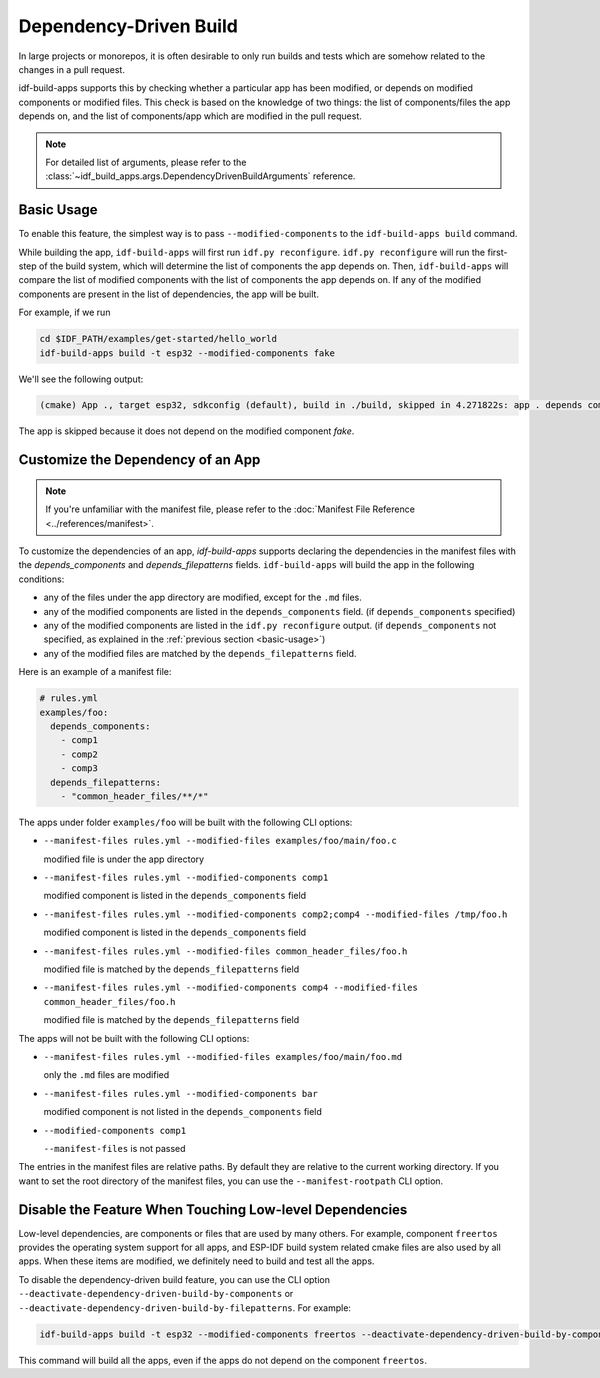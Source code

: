 #########################
 Dependency-Driven Build
#########################

In large projects or monorepos, it is often desirable to only run builds and tests which are somehow related to the changes in a pull request.

idf-build-apps supports this by checking whether a particular app has been modified, or depends on modified components or modified files. This check is based on the knowledge of two things: the list of components/files the app depends on, and the list of components/app which are modified in the pull request.

.. note::

   For detailed list of arguments, please refer to the :class:`~idf_build_apps.args.DependencyDrivenBuildArguments` reference.

.. _basic-usage:

*************
 Basic Usage
*************

To enable this feature, the simplest way is to pass ``--modified-components`` to the ``idf-build-apps build`` command.

While building the app, ``idf-build-apps`` will first run ``idf.py reconfigure``. ``idf.py reconfigure`` will run the first-step of the build system, which will determine the list of components the app depends on. Then, ``idf-build-apps`` will compare the list of modified components with the list of components the app depends on. If any of the modified components are present in the list of dependencies, the app will be built.

For example, if we run

.. code:: bash

   cd $IDF_PATH/examples/get-started/hello_world
   idf-build-apps build -t esp32 --modified-components fake

We'll see the following output:

.. code:: text

   (cmake) App ., target esp32, sdkconfig (default), build in ./build, skipped in 4.271822s: app . depends components: {'esp_app_format', 'esp_driver_sdmmc', 'esp_driver_gpio', 'esp_common', 'esp_driver_parlio', 'esp_http_client', 'esp-tls', 'heap', 'app_trace', 'esp_driver_rmt', 'bt', 'esp_driver_ana_cmpr', 'esptool_py', 'wear_levelling', 'esp_driver_ppa', 'esp_driver_cam', 'unity', 'usb', 'app_update', 'esp_driver_spi', 'protocomm', 'esp_ringbuf', 'esp_security', 'bootloader', 'freertos', 'idf_test', 'vfs', 'hal', 'log', 'nvs_flash', 'esp_system', 'esp_driver_sdio', 'rt', 'efuse', 'esp_https_ota', 'espcoredump', 'esp_timer', 'esp_adc', 'esp_local_ctrl', 'xtensa', 'nvs_sec_provider', 'esp_pm', 'esp_gdbstub', 'lwip', 'json', 'partition_table', 'ulp', 'mbedtls', 'wifi_provisioning', 'esp_driver_sdspi', 'esp_vfs_console', 'esp_partition', 'soc', 'esp_psram', 'esp_eth', 'perfmon', 'sdmmc', 'esp_driver_usb_serial_jtag', 'esp_driver_dac', 'esp_driver_jpeg', 'esp_lcd', 'esp_driver_i2s', 'esp_driver_pcnt', 'ieee802154', 'esp_driver_i2c', 'spiffs', 'esp_driver_tsens', 'driver', 'mqtt', 'main', 'tcp_transport', 'newlib', 'openthread', 'esp_hid', 'esp_driver_gptimer', 'fatfs', 'protobuf-c', 'esp_netif', 'esp_rom', 'cxx', 'esp_bootloader_format', 'esp_wifi', 'esp_driver_ledc', 'pthread', 'esp_phy', 'esp_driver_touch_sens', 'http_parser', 'esp_https_server', 'bootloader_support', 'esp_hw_support', 'esp_event', 'esp_driver_uart', 'esp_netif_stack', 'cmock', 'spi_flash', 'esp_driver_sdm', 'esp_coex', 'esp_driver_isp', 'esp_mm', 'esp_driver_mcpwm', 'wpa_supplicant', 'esp_http_server', 'console'}, while current build modified components: ['fake']

The app is skipped because it does not depend on the modified component `fake`.

************************************
 Customize the Dependency of an App
************************************

.. note::

   If you're unfamiliar with the manifest file, please refer to the :doc:`Manifest File Reference <../references/manifest>`.

To customize the dependencies of an app, `idf-build-apps` supports declaring the dependencies in the manifest files with the `depends_components` and `depends_filepatterns` fields. ``idf-build-apps`` will build the app in the following conditions:

-  any of the files under the app directory are modified, except for the ``.md`` files.
-  any of the modified components are listed in the ``depends_components`` field. (if ``depends_components`` specified)
-  any of the modified components are listed in the ``idf.py reconfigure`` output. (if ``depends_components`` not specified, as explained in the :ref:`previous section <basic-usage>`)
-  any of the modified files are matched by the ``depends_filepatterns`` field.

Here is an example of a manifest file:

.. code:: yaml

   # rules.yml
   examples/foo:
     depends_components:
       - comp1
       - comp2
       - comp3
     depends_filepatterns:
       - "common_header_files/**/*"

The apps under folder ``examples/foo`` will be built with the following CLI options:

-  ``--manifest-files rules.yml --modified-files examples/foo/main/foo.c``

   modified file is under the app directory

-  ``--manifest-files rules.yml --modified-components comp1``

   modified component is listed in the ``depends_components`` field

-  ``--manifest-files rules.yml --modified-components comp2;comp4 --modified-files /tmp/foo.h``

   modified component is listed in the ``depends_components`` field

-  ``--manifest-files rules.yml --modified-files common_header_files/foo.h``

   modified file is matched by the ``depends_filepatterns`` field

-  ``--manifest-files rules.yml --modified-components comp4 --modified-files common_header_files/foo.h``

   modified file is matched by the ``depends_filepatterns`` field

The apps will not be built with the following CLI options:

-  ``--manifest-files rules.yml --modified-files examples/foo/main/foo.md``

   only the ``.md`` files are modified

-  ``--manifest-files rules.yml --modified-components bar``

   modified component is not listed in the ``depends_components`` field

-  ``--modified-components comp1``

   ``--manifest-files`` is not passed

The entries in the manifest files are relative paths. By default they are relative to the current working directory. If you want to set the root directory of the manifest files, you can use the ``--manifest-rootpath`` CLI option.

**********************************************************
 Disable the Feature When Touching Low-level Dependencies
**********************************************************

Low-level dependencies, are components or files that are used by many others. For example, component ``freertos`` provides the operating system support for all apps, and ESP-IDF build system related cmake files are also used by all apps. When these items are modified, we definitely need to build and test all the apps.

To disable the dependency-driven build feature, you can use the CLI option ``--deactivate-dependency-driven-build-by-components`` or ``--deactivate-dependency-driven-build-by-filepatterns``. For example:

.. code:: bash

   idf-build-apps build -t esp32 --modified-components freertos --deactivate-dependency-driven-build-by-components freertos

This command will build all the apps, even if the apps do not depend on the component ``freertos``.
